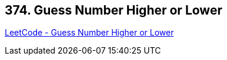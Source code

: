 == 374. Guess Number Higher or Lower

https://leetcode.com/problems/guess-number-higher-or-lower/[LeetCode - Guess Number Higher or Lower]

